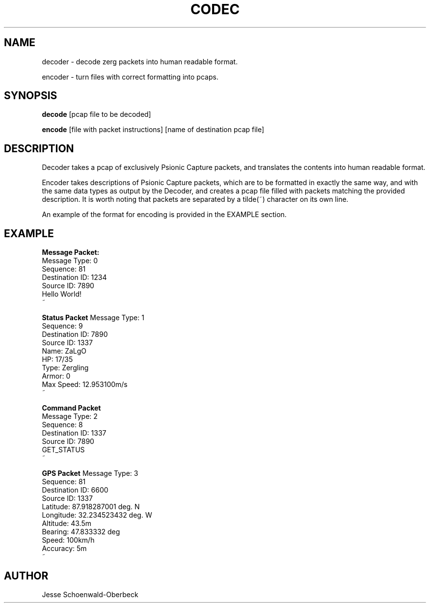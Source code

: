 .TH CODEC 1
.SH NAME
decoder \- decode zerg packets into human readable format.

encoder \- turn files with correct formatting into pcaps.

.SH SYNOPSIS

.B decode
[pcap file to be decoded]

.B encode
[file with packet instructions] [name of destination pcap file]


.SH DESCRIPTION

Decoder takes a pcap of exclusively Psionic Capture packets, and translates the contents into human readable format.

Encoder takes descriptions of Psionic Capture packets, which are to be formatted in exactly the same way, and with the same data types as output by the Decoder, and creates a pcap file filled with packets matching the provided description. It is worth noting that packets are separated by a tilde(~) character on its own line.

An example of the format for encoding is provided in the EXAMPLE section.

.SH EXAMPLE
.B Message Packet:
.br
Message Type: 0
.br
Sequence: 81
.br
Destination ID: 1234
.br
Source ID: 7890
.br
Hello World!
.br
~

.B Status Packet
Message Type: 1
.br
Sequence: 9
.br
Destination ID: 7890
.br
Source ID: 1337
.br
Name: ZaLgO
.br
HP: 17/35
.br
Type: Zergling
.br
Armor: 0
.br
Max Speed: 12.953100m/s
.br
~

.B Command Packet
.br
Message Type: 2
.br
Sequence: 8
.br
Destination ID: 1337
.br
Source ID: 7890
.br
GET_STATUS
.br
~

.B GPS Packet
Message Type: 3
.br
Sequence: 81
.br
Destination ID: 6600
.br
Source ID: 1337
.br
Latitude: 87.918287001 deg. N
.br
Longitude: 32.234523432 deg. W
.br
Altitude: 43.5m
.br
Bearing: 47.833332 deg
.br
Speed: 100km/h
.br
Accuracy: 5m
.br
~


.SH AUTHOR
Jesse Schoenwald\-Oberbeck

